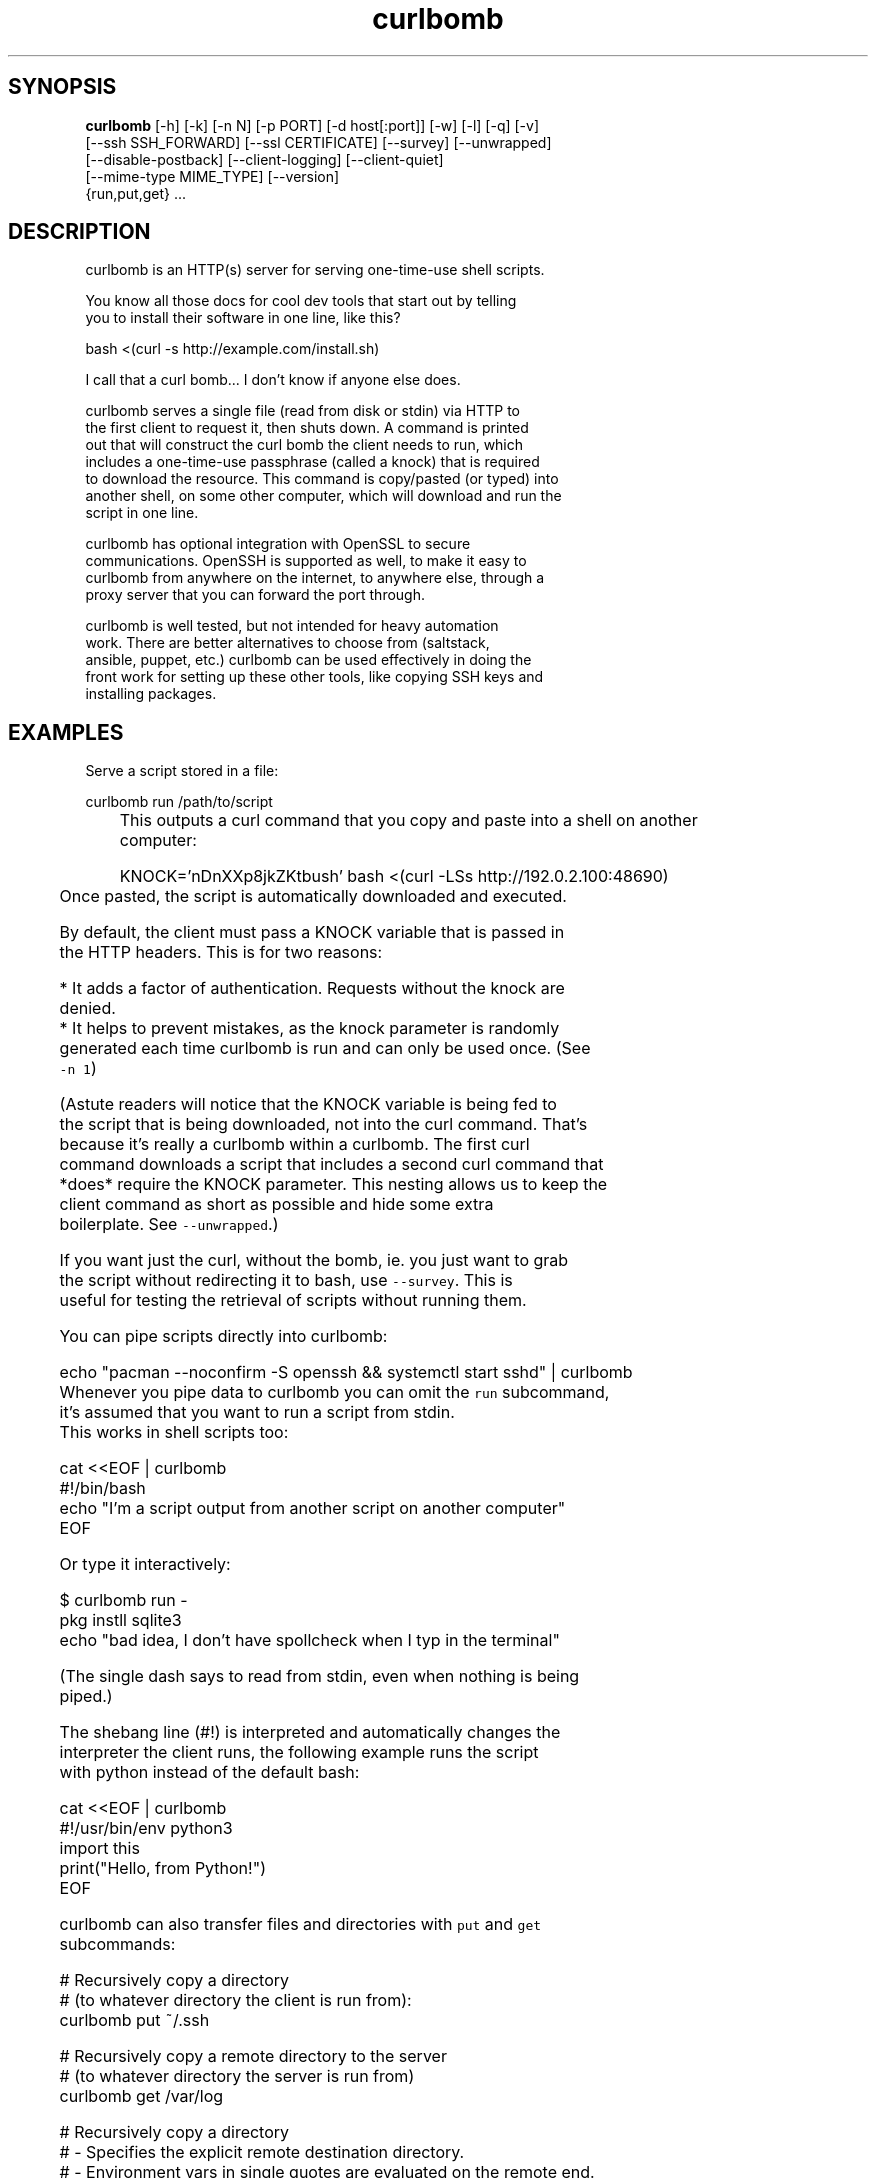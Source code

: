 .TH curlbomb 1 2016\-04\-05
.SH SYNOPSIS
 \fBcurlbomb\fR [-h] [-k] [-n N] [-p PORT] [-d host[:port]] [-w] [-l] [-q] [-v]
         [--ssh SSH_FORWARD] [--ssl CERTIFICATE] [--survey] [--unwrapped]
         [--disable-postback] [--client-logging] [--client-quiet]
         [--mime-type MIME_TYPE] [--version]
         {run,put,get} ...


.SH DESCRIPTION

.br

.br
curlbomb is an HTTP(s) server for serving one\-time\-use shell scripts.
.br

.br
You know all those docs for cool dev tools that start out by telling
.br
you to install their software in one line, like this?
.br

.br
    bash <(curl \-s http://example.com/install.sh)
.br

.br
I call that a curl bomb... I don't know if anyone else does.
.br

.br
curlbomb serves a single file (read from disk or stdin) via HTTP to
.br
the first client to request it, then shuts down. A command is printed
.br
out that will construct the curl bomb the client needs to run, which
.br
includes a one\-time\-use passphrase (called a knock) that is required
.br
to download the resource. This command is copy/pasted (or typed) into
.br
another shell, on some other computer, which will download and run the
.br
script in one line.
.br

.br
curlbomb has optional integration with OpenSSL to secure
.br
communications. OpenSSH is supported as well, to make it easy to
.br
curlbomb from anywhere on the internet, to anywhere else, through a
.br
proxy server that you can forward the port through.
.br

.br
curlbomb is well tested, but not intended for heavy automation
.br
work. There are better alternatives to choose from (saltstack,
.br
ansible, puppet, etc.) curlbomb can be used effectively in doing the
.br
front work for setting up these other tools, like copying SSH keys and
.br
installing packages.
.br

.br

.SH EXAMPLES

.br

.br
Serve a script stored in a file:
.br

.br
    curlbomb run /path/to/script
.br
	
.br
This outputs a curl command that you copy and paste into a shell on another
.br
computer:
.br

.br
    KNOCK='nDnXXp8jkZKtbush' bash <(curl \-LSs http://192.0.2.100:48690)
.br
	
.br
Once pasted, the script is automatically downloaded and executed.
.br

.br
By default, the client must pass a KNOCK variable that is passed in
.br
the HTTP headers. This is for two reasons:
.br

.br
 * It adds a factor of authentication. Requests without the knock are
.br
   denied.
.br
 * It helps to prevent mistakes, as the knock parameter is randomly
.br
   generated each time curlbomb is run and can only be used once. (See
.br
   \fB\fC\-n 1\fR)
.br

.br
(Astute readers will notice that the KNOCK variable is being fed to
.br
the script that is being downloaded, not into the curl command. That's
.br
because it's really a curlbomb within a curlbomb. The first curl
.br
command downloads a script that includes a second curl command that
.br
*does* require the KNOCK parameter. This nesting allows us to keep the
.br
client command as short as possible and hide some extra
.br
boilerplate. See \fB\fC\-\-unwrapped\fR.)
.br

.br
If you want just the curl, without the bomb, ie. you just want to grab
.br
the script without redirecting it to bash, use \fB\fC\-\-survey\fR. This is
.br
useful for testing the retrieval of scripts without running them.
.br

.br
You can pipe scripts directly into curlbomb:
.br

.br
    echo "pacman \-\-noconfirm \-S openssh && systemctl start sshd" | curlbomb
.br
	
.br
Whenever you pipe data to curlbomb you can omit the \fB\fCrun\fR subcommand,
.br
it's assumed that you want to run a script from stdin.
.br
	
.br
This works in shell scripts too:
.br

.br
    cat <<EOF | curlbomb
.br
    #!/bin/bash
.br
    echo "I'm a script output from another script on another computer"
.br
    EOF
.br

.br
Or type it interactively:
.br

.br
    $ curlbomb run \-
.br
    pkg instll sqlite3
.br
    echo "bad idea, I don't have spollcheck when I typ in the terminal"
.br

.br
(The single dash says to read from stdin, even when nothing is being
.br
piped.)
.br

.br
The shebang line (#!) is interpreted and automatically changes the
.br
interpreter the client runs, the following example runs the script
.br
with python instead of the default bash:
.br

.br
    cat <<EOF | curlbomb
.br
    #!/usr/bin/env python3
.br
    import this
.br
    print("Hello, from Python!")
.br
    EOF
.br

.br
curlbomb can also transfer files and directories with \fB\fCput\fR and \fB\fCget\fR
.br
subcommands:
.br

.br
    # Recursively copy a directory 
.br
    # (to whatever directory the client is run from):
.br
    curlbomb put ~/.ssh
.br

.br
    # Recursively copy a remote directory to the server
.br
    # (to whatever directory the server is run from)
.br
    curlbomb get /var/log 
.br

.br
    # Recursively copy a directory
.br
    #  \- Specifies the explicit remote destination directory.
.br
    #  \- Environment vars in single quotes are evaluated on the remote end.
.br
    #  \- Excludes some files you may want to keep private.
.br
    curlbomb put ~/.ssh '$HOME' \-\-exclude='*rsa'
.br

.br
The \fB\fCput\fR and \fB\fCget\fR subcommands are just convenience wrappers for
.br
running tar on both ends of the curlbomb pipe. You could achieve the
.br
same thing more generically:
.br

.br
    # Copy a local directory to a client, the hard way:
.br
    tar cjh \-C $HOME .ssh | curlbomb run \-c "tar xjv \-f"
.br
    
.br
    # Copy a remote directory to the server, the hard way:
.br
    echo "tar cjh \-C /var log" | curlbomb \-l \-\-client\-quiet | tar xjv
.br

.br
The first example has a \fB\fCrun \-c\fR parameter that tells the client that
.br
we want to interpret the data as being a tar archive rather than a
.br
script. The second example has a \fB\fC\-l\fR parameter that will output the
.br
data received to stdout, in this case piped directly into tar.
.br

.br
\fB\fCSSH tunnel\fR
.br

.br
By default, curlbomb constructs URLs with the IP address of the local
.br
machine. This usually means that clients on another network will be
.br
unable to retrieve anything from curlbomb, unless you have a port
.br
opened up through your firewall (and appropriate use of the \fB\fC\-\-domain\fR
.br
argument.) As an alternative, curlbomb can be tunneled through SSH to
.br
another host that has the proper port open. For instance:
.br

.br
    echo "apt\-get install salt\-minion" | curlbomb \-\-ssh user@example.com:8080
.br
	
.br
The above command connects to example.com over SSH (port 22 by
.br
default) and forwards the curlbomb server port to
.br
example.com:8080. The URL that curlbomb prints out will now use the
.br
domain name of the ssh server, instead of the local IP address. The
.br
SSH tunnel is left open for as long as the curlbomb server remains
.br
running. Any user directly on the example.com host will be able to
.br
fetch the resource from localhost:8080. However, by default, SSH does
.br
not open this up to the rest of the world. If you want any client to
.br
be able to connect to example.com:8080 you will need to modify the
.br
sshd_config of the server to allow GatewayPorts:
.br

.br
    # Put this in your /etc/ssh/sshd_config and restart your ssh service:
.br
    GatewayPorts clientspecified
.br

.br
\fB\fCTLS / SSL security\fR
.br

.br
For extra security, you can enable TLS with \-\-ssl:
.br

.br
    echo "PASSWORD=hunter2 run_my_server" | curlbomb \-\-ssl /path/to/cert.pem
.br

.br
The example above is passing a bit of secure information; a
.br
password. Even without TLS, curlbomb secures access with a knock
.br
parameter. For many use\-cases, this is sufficient to secure it, as
.br
curlbombs are short lived and can only be retrieved one time (`\-n
.br
1`). However, the connection itself might be spied on through traffic
.br
analysis at your ISP or any other router your connection flows
.br
through. Using TLS makes sure this doesn't happen. 
.br

.br
Note that when combined with the \-\-ssh parameter, the SSL certificate
.br
should be generated for the host running the SSH server rather than
.br
the one running curlbomb. To prevent having to store the SSL
.br
certificate in plain text on your local machine, the file may be
.br
optionally PGP encrypted (ascii\-armored) and curlbomb will decrypt it
.br
only when necessary.
.br

.br
\fB\fCAliases\fR
.br

.br
By now the curlbomb command might be getting quite long. Once you've
.br
encrypted and stored your SSL certificate, and setup your SSH server,
.br
create an alias for ease of use, for example:
.br

.br
    alias curlbomb_public=curlbomb \-\-ssl ~/.curlbomb/curlbomb.pem \-\-ssh user@example.com:22:8080
.br

.br
There's a few more examples in [EXAMPLES.md](EXAMPLES.md)
.br

.br

.SH OPTIONS

.br

.br
    usage: curlbomb [\-h] [\-k] [\-n N] [\-p PORT] [\-d host[:port]] [\-w] [\-l] [\-q]
.br
                    [\-v] [\-\-ssh SSH_FORWARD] [\-\-ssl CERTIFICATE] [\-\-survey]
.br
                    [\-\-unwrapped] [\-\-disable\-postback] [\-\-client\-logging]
.br
                    [\-\-client\-quiet] [\-\-mime\-type MIME_TYPE] [\-\-version]
.br
                    {run,put,get} ...
.br
				   
.br
curlbomb has a few subcommands:
.br

.br
 * \fB\fCrun\fR \- run a shell script
.br
 * \fB\fCput\fR \- copy local files/directories to remote system
.br
 * \fB\fCget\fR \- copy remote files/directories to local system
.br
 
.br
If no subcommand is specified, and there is data being piped to stdin,
.br
then the \fB\fCrun\fR subcommand is used implicitly.
.br

.br
\fB\fCThe following arguments apply to all subcommands:\fR
.br

.br
\fB\fC\-k, \-\-disable\-knock\fR Don't require a X\-knock HTTP header from the
.br
client. Normally curlbombs are one\-time\-use and meant to be
.br
copy\-pasted from terminal to terminal. If you're embedding into a
.br
script, you may not know the knock parameter ahead of time and so this
.br
disables that. This is inherently less secure than the default.
.br

.br
\fB\fC\-n N, \-\-num\-gets N\fR The maximum number of times the script may be
.br
fetched by clients, defaulting to 1. Increasing this may be useful in
.br
certain circumstances, but please note that the same knock parameter
.br
is used for all requests so this is inherently less secure than the
.br
default. Setting this to 0 will allow the resource to be downloaded an
.br
unlimited number of times.
.br

.br
\fB\fC\-p PORT\fR The local TCP port number to use.
.br

.br
\fB\fC\-d host[:port], \-\-domain host[:port]\fR Specify the domain name and
.br
port that is displayed in the URL of the client command. This does not
.br
change where the resource is actually located, use \-\-port or \-\-ssh for
.br
that. This is useful if you are setting up your own port forwards and
.br
need to show an external URL.
.br

.br
\fB\fC\-w, \-\-wget\fR Print wget syntax rather than curl syntax. Useful in the
.br
case where the client doesn't have curl installed.
.br

.br
\fB\fC\-l, \-\-log\-posts\fR Log the client output from the curlbomb server. 
.br

.br
\fB\fC\-q, \-\-quiet\fR Be more quiet. Don't print the client curlbomb command.
.br

.br
\fB\fC\-v, \-\-verbose\fR Be more verbose. Turns off \-\-quiet, enables
.br
\-\-log\-posts, and enables INFO level logging within curlbomb.
.br

.br
\fB\fC\-\-ssh SSH_FORWARD\fR Forwards the curlbomb server to a remote port of
.br
another computer through SSH. This is useful to serve curlbombs to
.br
clients on another network without opening up any ports to the machine
.br
running curlbomb. The syntax for SSH_FORWARD is
.br
[user@]host[:ssh_port][:http_port]. The SSH server must have the
.br
GatewayPorts (see: man sshd_config) setting turned on to allow remote
.br
clients to connect to this port.
.br

.br
\fB\fC\-\-ssl CERTIFICATE\fR Run the HTTP server with TLS encryption. Give the
.br
full path to your SSL certificate, optionally PGP (ascii\-armored)
.br
encrypted. The file should contain the entire certificate chain,
.br
including the CA certificate, if any.
.br

.br
\fB\fC\-\-survey\fR Only print the curl (or wget) command. Don't redirect to a
.br
shell command. Useful for testing out script retrieval without running
.br
them.
.br

.br
\fB\fC\-\-unwrapped\fR output the full curlbomb command, including all the
.br
boilerplate that curlbomb normally wraps inside of a nested curlbomb.
.br

.br
This parameter is useful when you want to source variables into your
.br
current shell:
.br

.br
    echo "export PATH=/asdf/bin:$PATH" | curlbomb \-c source \-\-unwrapped \-\-disable\-postback
.br

.br
Without the \-\-unwrapped option, the client command will not run the
.br
source command directly, but instead a bash script with a source
.br
inside it. This won't work for sourcing environment variables in your
.br
shell, so use \-\-unwrapped when you want to use
.br
source. \-\-disable\-postback prevents the command from being piped back
.br
to the server (as source doesn't have any output, and strangely fails
.br
to do it's job when you do pipe it somewhere else.)
.br

.br
\fB\fC\-\-disable\-postback\fR Disables sending client output to the
.br
server. Note that \-\-log\-posts will have no effect with this enabled.
.br

.br
\fB\fC\-\-client\-logging\fR Logs all client output locally on the client to a
.br
file called curlbomb.log
.br

.br
\fB\fC\-\-client\-quiet\fR Quiets the output on the client
.br

.br
\fB\fC\-\-mime\-type MIME_TYPE\fR The mime\-type header to send, by default
.br
"text/plain"
.br

.br
\fB\fC\-\-version\fR Print the curlbomb version
.br

.br
\fB\fCRun subcommand\fR
.br

.br
    curlbomb run [\-c COMMAND] [SCRIPT]
.br

.br
Runs a shell script on the remote client.
.br

.br
\fB\fC\-c COMMAND\fR Set the name of the command that the curlbomb is run with
.br
on the client. By default, this is autodected from the first line of
.br
the script, called the shebang (#!). If none can be detected, and one
.br
is not provided by this setting, the fallback of "bash" is used. Note
.br
that curlbomb will still wrap your script inside of bash, even with \fB\fC\-c\fR
.br
specified, so the client command will still show it as running in
.br
bash. The command you specified is put into the wrapped script. See
.br
\fB\fC\-\-unwrapped\fR to change this behaviour.
.br

.br
\fB\fCSCRIPT\fR The script or other resource to serve via curlbomb. You can
.br
also leave this blank (or specify '\-') and the resource will be read
.br
from stdin.
.br

.br
Note that the run subcommand is implied if you are pipeing data to
.br
curlbomb. For instnace, this command is assumed that the run command
.br
is desired even if not explicitly used:
.br

.br
    echo "./run_server.sh" | curlbomb
.br

.br
Which is equivalent to:
.br

.br
    echo "./run_server.sh" | curlbomb run \-
.br

.br
\fB\fCPut subcommand\fR
.br

.br
    curlbomb put [\-\-exclude=PATTERN] SOURCE [DEST]
.br

.br
Copies file(s) from the local SOURCE path to the remote DEST path. If
.br
a directory is specified, all child paths will be copied recursively.
.br

.br
Exclude patterns can be specified like tar(1)
.br

.br
\fB\fCGet subcommand\fR
.br

.br
    curlbomb get [\-\-exclude=PATTERN] SOURCE [DEST]
.br

.br
Copies file(s) from the remote SOURCE path to the local DEST path. If
.br
a directory is specified, all child paths will be copied recursively.
.br

.br
Exclude patterns can be specified like tar(1)
.br

.SH DISTRIBUTION
 The latest version of curlbomb may be downloaded from https://github.com/EnigmaCurry/curlbomb
.SH AUTHORS
 Ryan McGuire <ryan@enigmacurry.com>